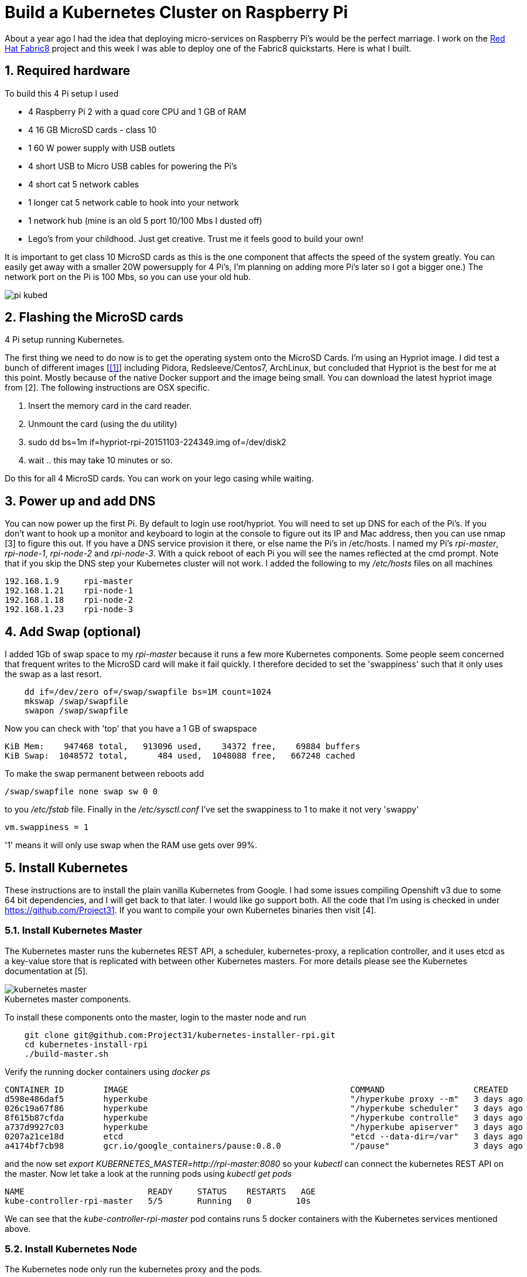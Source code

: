 = Build a Kubernetes Cluster on Raspberry Pi
:hp-tags: Kubernetes, RaspberryPi
:numbered:


About a year ago I had the idea that deploying micro-services on Raspberry Pi's would be the perfect marriage. I work on the http://www.fabric8.io[Red Hat Fabric8] project and this week I was able to deploy one of the Fabric8 quickstarts. Here is what I built.

== Required hardware

To build this 4 Pi setup I used 

* 4 Raspberry Pi 2 with a quad core CPU and 1 GB of RAM
* 4 16 GB MicroSD cards - class 10
* 1 60 W power supply with USB outlets
* 4 short USB to Micro USB cables for powering the Pi's
* 4 short cat 5 network cables
* 1 longer cat 5 network cable to hook into your network
* 1 network hub (mine is an old 5 port 10/100 Mbs I dusted off)
* Lego's from your childhood. Just get creative. Trust me it feels good to build your own!

It is important to get class 10 MicroSD cards as this is the one component that affects the speed of the system greatly. You can easily get away with a smaller 20W powersupply for 4 Pi's, I'm planning on adding more Pi's later so I got a bigger one.) The network port on the Pi is 100 Mbs, so you can use your old hub.

image::pi-kubed.png[]
[caption="Figure 1: "]
.4 Pi setup running Kubernetes.


== Flashing the MicroSD cards

The first thing we need to do now is to get the operating system onto the MicroSD Cards. I'm using an Hypriot image. I did test a bunch of different images [<<1>>] including Pidora, Redsleeve/Centos7, ArchLinux, but concluded that Hypriot is the best for me at this point. Mostly because of the native Docker support and the image being small. You can download the latest hypriot image from [2].  The following instructions are OSX specific. 

1. Insert the memory card in the card reader.
2. Unmount the card (using the du utility)
3. sudo dd bs=1m if=hypriot-rpi-20151103-224349.img of=/dev/disk2
4. wait .. this may take 10 minutes or so.

Do this for all 4 MicroSD cards. You can work on your lego casing while waiting.


== Power up and add DNS

You can now power up the first Pi. By default to login use root/hypriot. You will need to set up DNS for each of the Pi's. If you don't want to hook up a monitor and keyboard to login at the console to figure out its IP and Mac address, then you can use nmap [3] to figure this out. If you have a DNS service provision it there, or else name the Pi's in /etc/hosts. I named my Pi's _rpi-master_, _rpi-node-1_, _rpi-node-2_ and _rpi-node-3_. With a quick reboot of each Pi you will see the names reflected at the cmd prompt. Note that if you skip the DNS step your Kubernetes cluster will not work. I added the following to my _/etc/hosts_ files on all machines
....
192.168.1.9     rpi-master
192.168.1.21    rpi-node-1
192.168.1.18    rpi-node-2
192.168.1.23    rpi-node-3
....


== Add Swap (optional)

I added 1Gb of swap space to my _rpi-master_ because it runs a few more Kubernetes components. Some people seem concerned that frequent writes to the MicroSD card will make it fail quickly. I therefore decided to set the 'swappiness' such that it only uses the swap as a last resort.
....
    dd if=/dev/zero of=/swap/swapfile bs=1M count=1024
    mkswap /swap/swapfile
    swapon /swap/swapfile
....
Now you can check with 'top' that you have a 1 GB of swapspace
....
KiB Mem:    947468 total,   913096 used,    34372 free,    69884 buffers
KiB Swap:  1048572 total,      484 used,  1048088 free,   667248 cached
....
To make the swap permanent between reboots add
....
/swap/swapfile none swap sw 0 0
....
to you _/etc/fstab_ file. Finally in the _/etc/sysctl.conf_ I've set the swappiness to 1 to make it not very 'swappy'
....
vm.swappiness = 1
....
'1' means it will only use swap when the RAM use gets over 99%.


== Install Kubernetes

These instructions are to install the plain vanilla Kubernetes from Google. I had some issues compiling Openshift v3 due to some 64 bit dependencies, and I will get back to that later. I would like go support both. All the code that I'm using is checked in under https://github.com/Project31. If you want to compile your own Kubernetes binaries then visit [4].


=== Install Kubernetes Master

The Kubernetes master runs the kubernetes REST API, a scheduler, kubernetes-proxy, a replication controller, and it uses etcd as a key-value store that is replicated with between other Kubernetes masters. For more details please see the Kubernetes documentation at [5].

image::kubernetes-master.png[]
[caption="Figure 2: "]
.Kubernetes master components.

To install these components onto the master, login to the master node and run
....
    git clone git@github.com:Project31/kubernetes-installer-rpi.git
    cd kubernetes-install-rpi
    ./build-master.sh
....

Verify the running docker containers using _docker ps_
....
CONTAINER ID        IMAGE                                             COMMAND                  CREATED             STATUS              PORTS               NAMES
d598e486daf5        hyperkube                                         "/hyperkube proxy --m"   3 days ago          Up 3 days                               k8s_kube-proxy.77350919_kube-controller-rpi-master_default_2d7688bceff12d2c89bf40c848f6e4dd_834f658a
026c19a67f86        hyperkube                                         "/hyperkube scheduler"   3 days ago          Up 3 days                               k8s_kube-scheduler.9eefe01e_kube-controller-rpi-master_default_2d7688bceff12d2c89bf40c848f6e4dd_1dd7c2e9
8f615b87cfda        hyperkube                                         "/hyperkube controlle"   3 days ago          Up 3 days                               k8s_kube-controller-manager.ff35e738_kube-controller-rpi-master_default_2d7688bceff12d2c89bf40c848f6e4dd_3a793f6d
a737d9927c03        hyperkube                                         "/hyperkube apiserver"   3 days ago          Up 3 days                               k8s_kube-apiserver.41110286_kube-controller-rpi-master_default_2d7688bceff12d2c89bf40c848f6e4dd_9ce28f62
0207a21ce18d        etcd                                              "etcd --data-dir=/var"   3 days ago          Up 3 days                               k8s_etcd.23d7fc08_kube-controller-rpi-master_default_2d7688bceff12d2c89bf40c848f6e4dd_9cd6d801
a4174bf7cb98        gcr.io/google_containers/pause:0.8.0              "/pause"                 3 days ago          Up 3 days                               k8s_POD.e4cc795_kube-controller-rpi-master_default_2d7688bceff12d2c89bf40c848f6e4dd_6882abfe
....
and the now set _export KUBERNETES_MASTER=http://rpi-master:8080_ so your _kubectl_ can connect the kubernetes REST API on the master. Now let take a look at the running pods using _kubectl get pods_
....
NAME                         READY     STATUS    RESTARTS   AGE
kube-controller-rpi-master   5/5       Running   0         10s
....

We can see that the _kube-controller-rpi-master_ pod contains runs 5 docker containers with the Kubernetes services mentioned above.


=== Install Kubernetes Node

The Kubernetes node only run the kubernetes proxy and the pods. 

image::kubernetes-node.png[]
[caption="Figure 3: "]
.Kubernetes client components.

To install these components on a node, login to the node and run
....
    git clone git@github.com:Project31/kubernetes-installer-rpi.git
    cd kubernetes-install-rpi
....
Now edit the kube-procy.yaml and set "--master=http://rpi-master:8080" to your kubernetes master.
Then edit the _kubelet.service_ file and set your master's Kubernetes REST endpoint there as well. (which in my case is _http://192.168.1.9:8080_).

Now you can run the install
....
    ./build-worker.sh
....

and verify our proxy came up using _docker ps_
....
CONTAINER ID        IMAGE        COMMAND                  CREATED             STATUS              PORTS            NAMES
cf4a9a2d7f35        hyperkube    "/hyperkube proxy --m"   40 seconds ago      Up 37 seconds                        k8s_kube-proxy...
d9f8f937df4d        gcr.io/go... "/pause"                 43 seconds ago      Up 40 seconds                        k8s_POD.e4cc..
....
The proxy is running! Set _export KUBERNETES_MASTER=http://rpi-master:8080_ so your _kubectl_ can connect the kubernetes REST API on the master. Now  verify the nodes are all registered
....
kubectl get nodes
NAME         LABELS                              STATUS
rpi-master   kubernetes.io/hostname=rpi-master   Ready
rpi-node-1   kubernetes.io/hostname=rpi-node-1   Ready
rpi-node-2   kubernetes.io/hostname=rpi-node-2   Ready
rpi-node-3   kubernetes.io/hostname=rpi-node-3   Ready
....

Yay it worked!

=== Open Docker for remote connections.

Finally, on the master we need to fix up the Docker configuration so it accepts remote connections, so we can deploy something to it. Open the _/etc/default/docker_ file for editing and set the DOCKER_OPTS
....
	DOCKER_OPTS="-H tcp://192.168.1.9:2375 -H unix:///var/run/docker.sock --storage-driver=overlay -D"
....
where the IP address of machine, or you can user '0.0.0.0' to bind to all interfaces. Now we can remotely push docker images to the master. In my next post I'm going to deploy a fabric8, note that the docker images you want to run need to be based on an ARM architecture or else they won't run!

=== Deploy a simple service

Let's deploy a simply service, and scale to two pods to make sure things are working correctly
....

kubectl -s http://localhost:8080 run httpd --image=hypriot/rpi-busybox-httpd --port=80
kubectl scale --replicas=2 rc httpd
kubectl get pods -o wide
....
We see that eventhough we executed the command on the master is started a pod on node-2 and node-3.

NAME                         READY     STATUS    RESTARTS   AGE       NODE
httpd-4v1qw                  1/1       Running   0          9m        rpi-node-2
httpd-qxcxu                  0/1       Pending   0          16s       rpi-node-3
kube-controller-rpi-master   5/5       Running   0          1d        rpi-master
kube-system-rpi-node-1       1/1       Running   0          33m       rpi-node-1
kube-system-rpi-node-2       1/1       Running   0          43m       rpi-node-2
kube-system-rpi-node-3       1/1       Running   0          53m       rpi-node-3

That's it for now. In the next blog post I will talk about deploying fabric8 services. 

== References

[[1.]] http://kurtstam.blogspot.com/2015/03/pi-oneering-on-raspberry-pi-2-part-1.html
2. http://blog.hypriot.com/downloads/
3. https://kurtstam.github.io/2015/07/14/Turn-your-Raspberry-Pi-2-into-a-Hotspot.html
4. https://kurtstam.github.io/https://kurtstam.github.io/2015/12/04/How-to-Compile-Kubernetes-for-Raspberry-Pi-ARM.html
5. http://kubernetes.io/v1.1/docs/design/architecture.html


